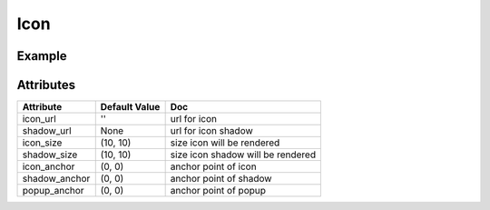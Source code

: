 Icon
======

Example
-------

.. jupyter-execute::

    from ipyleaflet import Marker, Icon, Map

    center = (52.204793, 360.121558)

    m = Map(center=center, zoom=10)
    icon = Icon(icon_url='https://leafletjs.com/examples/custom-icons/leaf-green.png', icon_size=[38, 95], icon_anchor=[22,94])
    mark = Marker(location=center, icon=icon, rotation_angle=90, rotation_origin='22px 94px')
    m.add_layer(mark);

    m


Attributes
----------

=====================    =====================   ===
Attribute                Default Value           Doc
=====================    =====================   ===
icon_url                 ''                      url for icon
shadow_url               None                    url for icon shadow
icon_size                (10, 10)                size icon will be rendered
shadow_size              (10, 10)                size icon shadow will be rendered
icon_anchor              (0, 0)                  anchor point of icon
shadow_anchor            (0, 0)                  anchor point of shadow
popup_anchor             (0, 0)                  anchor point of popup
=====================    =====================   ===
